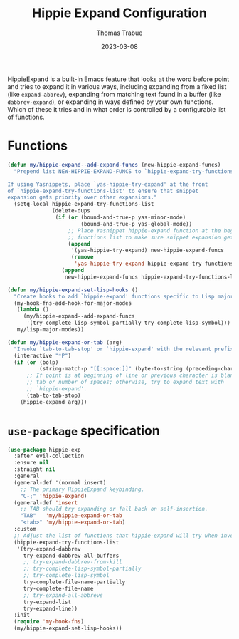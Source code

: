 #+TITLE:   Hippie Expand Configuration
#+AUTHOR:  Thomas Trabue
#+EMAIL:   tom.trabue@gmail.com
#+DATE:    2023-03-08
#+TAGS:    hippie-expand hippie expand
#+STARTUP: fold

HippieExpand is a built-in Emacs feature that looks at the word before point and
tries to expand it in various ways, including expanding from a fixed list (like
=expand-abbrev=), expanding from matching text found in a buffer (like
=dabbrev-expand=), or expanding in ways defined by your own functions. Which of
these it tries and in what order is controlled by a configurable list of
functions.

* Functions
#+begin_src emacs-lisp
  (defun my/hippie-expand--add-expand-funcs (new-hippie-expand-funcs)
    "Prepend list NEW-HIPPIE-EXPAND-FUNCS to `hippie-expand-try-functions-list'.

  If using Yasnippets, place `yas-hippie-try-expand' at the front
  of `hippie-expand-try-functions-list' to ensure that snippet
  expansion gets priority over other expansions."
    (setq-local hippie-expand-try-functions-list
                (delete-dups
                 (if (or (bound-and-true-p yas-minor-mode)
                         (bound-and-true-p yas-global-mode))
                     ;; Place Yasnippet hippie-expand function at the beginning of expand
                     ;; functions list to make sure snippet expansion gets priority.
                     (append
                      '(yas-hippie-try-expand) new-hippie-expand-funcs
                      (remove
                       'yas-hippie-try-expand hippie-expand-try-functions-list))
                   (append
                    new-hippie-expand-funcs hippie-expand-try-functions-list)))))

  (defun my/hippie-expand-set-lisp-hooks ()
    "Create hooks to add `hippie-expand' functions specific to Lisp major modes."
    (my-hook-fns-add-hook-for-major-modes
     (lambda ()
       (my/hippie-expand--add-expand-funcs
        '(try-complete-lisp-symbol-partially try-complete-lisp-symbol)))
     my/lisp-major-modes))

  (defun my/hippie-expand-or-tab (arg)
    "Invoke `tab-to-tab-stop' or `hippie-expand' with the relevant prefix ARG."
    (interactive "*P")
    (if (or (bolp)
            (string-match-p "[[:space:]]" (byte-to-string (preceding-char))))
        ;; If point is at beginning of line or previous character is blank, insert a
        ;; tab or number of spaces; otherwise, try to expand text with
        ;; `hippie-expand'.
        (tab-to-tab-stop)
      (hippie-expand arg)))
#+end_src

* =use-package= specification
#+begin_src emacs-lisp
  (use-package hippie-exp
    :after evil-collection
    :ensure nil
    :straight nil
    :general
    (general-def '(normal insert)
      ;; The primary HippieExpand keybinding.
      "C-;" 'hippie-expand)
    (general-def 'insert
      ;; TAB should try expanding or fall back on self-insertion.
      "TAB"   'my/hippie-expand-or-tab
      "<tab>" 'my/hippie-expand-or-tab)
    :custom
    ;; Adjust the list of functions that hippie-expand will try when invoked.
    (hippie-expand-try-functions-list
     '(try-expand-dabbrev
       try-expand-dabbrev-all-buffers
       ;; try-expand-dabbrev-from-kill
       ;; try-complete-lisp-symbol-partially
       ;; try-complete-lisp-symbol
       try-complete-file-name-partially
       try-complete-file-name
       ;; try-expand-all-abbrevs
       try-expand-list
       try-expand-line))
    :init
    (require 'my-hook-fns)
    (my/hippie-expand-set-lisp-hooks))
#+end_src
